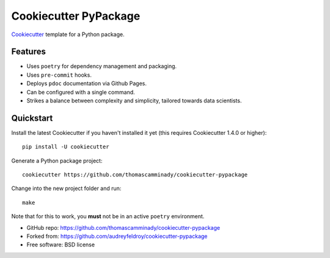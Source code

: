 ======================
Cookiecutter PyPackage
======================

Cookiecutter_ template for a Python package.

Features
--------

* Uses ``poetry`` for dependency management and packaging.
* Uses ``pre-commit`` hooks.
* Deploys ``pdoc`` documentation via Github Pages.
* Can be configured with a single command.
* Strikes a balance between complexity and simplicity, tailored towards data scientists.

Quickstart
----------

Install the latest Cookiecutter if you haven't installed it yet (this requires
Cookiecutter 1.4.0 or higher)::

    pip install -U cookiecutter

Generate a Python package project::

    cookiecutter https://github.com/thomascamminady/cookiecutter-pypackage

Change into the new project folder and run::

    make

Note that for this to work, you **must** not be in an active ``poetry`` environment.


* GitHub repo: https://github.com/thomascamminady/cookiecutter-pypackage
* Forked from: https://github.com/audreyfeldroy/cookiecutter-pypackage
* Free software: BSD license

.. _Cookiecutter: https://github.com/cookiecutter/cookiecutter
